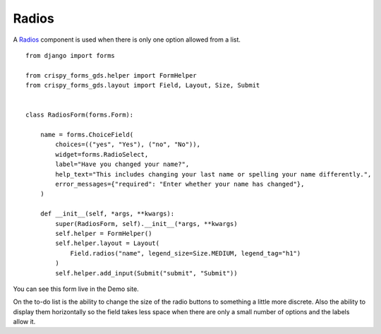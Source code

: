 .. _Radios: https://design-system.service.gov.uk/components/radios/

======
Radios
======
A `Radios`_ component is used when there is only one option allowed from a list. ::

    from django import forms

    from crispy_forms_gds.helper import FormHelper
    from crispy_forms_gds.layout import Field, Layout, Size, Submit


    class RadiosForm(forms.Form):

        name = forms.ChoiceField(
            choices=(("yes", "Yes"), ("no", "No")),
            widget=forms.RadioSelect,
            label="Have you changed your name?",
            help_text="This includes changing your last name or spelling your name differently.",
            error_messages={"required": "Enter whether your name has changed"},
        )

        def __init__(self, *args, **kwargs):
            super(RadiosForm, self).__init__(*args, **kwargs)
            self.helper = FormHelper()
            self.helper.layout = Layout(
                Field.radios("name", legend_size=Size.MEDIUM, legend_tag="h1")
            )
            self.helper.add_input(Submit("submit", "Submit"))

You can see this form live in the Demo site.

On the to-do list is the ability to change the size of the radio buttons to
something a little more discrete. Also the ability to display them horizontally
so the field takes less space when there are only a small number of options and
the labels allow it.
